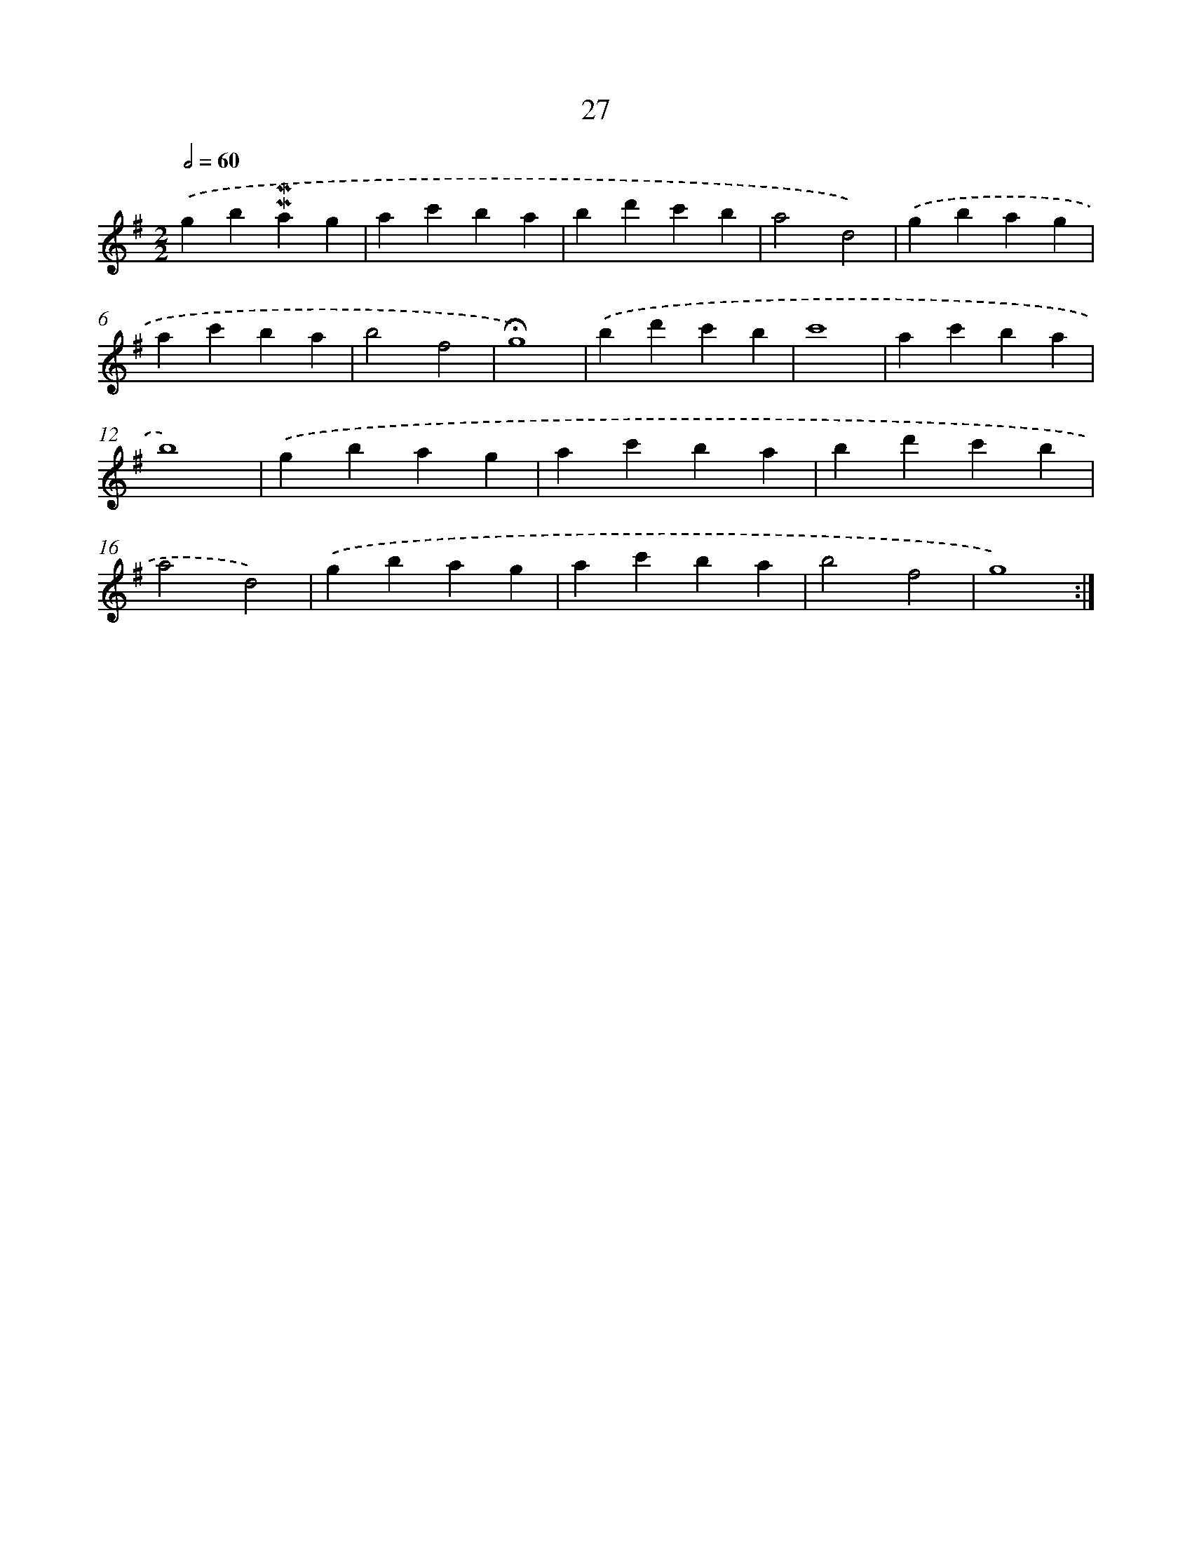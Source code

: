 X: 10268
T: 27
%%abc-version 2.0
%%abcx-abcm2ps-target-version 5.9.1 (29 Sep 2008)
%%abc-creator hum2abc beta
%%abcx-conversion-date 2018/11/01 14:37:04
%%humdrum-veritas 1835818712
%%humdrum-veritas-data 65525180
%%continueall 1
%%barnumbers 0
L: 1/4
M: 2/2
Q: 1/2=60
K: G clef=treble
.('gb!mordent!!mordent!ag |
ac'ba |
bd'c'b |
a2d2) |
.('gbag |
ac'ba |
b2f2 |
!fermata!g4) |
.('bd'c'b |
c'4 |
ac'ba |
b4) |
.('gbag |
ac'ba |
bd'c'b |
a2d2) |
.('gbag |
ac'ba |
b2f2 |
g4) :|]
